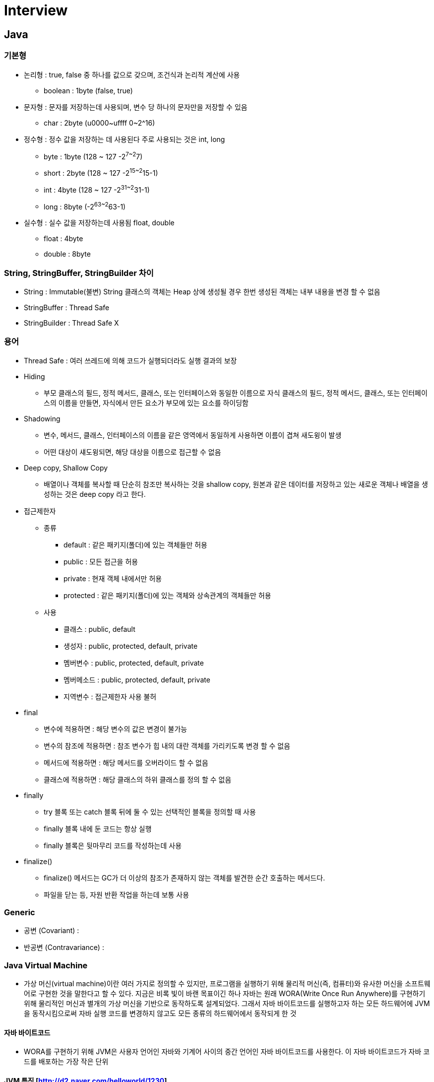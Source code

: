 = Interview
:source-language: java
:source-highlighter: pygments

== Java

=== 기본형
    * 논리형 : true, false 중 하나를 값으로 갖으며, 조건식과 논리적 계산에 사용
        ** boolean : 1byte (false, true)
    * 문자형 : 문자를 저장하는데 사용되며, 변수 당 하나의 문자만을 저장할 수 있음
        ** char : 2byte (u0000~uffff 0~2^16)
    * 정수형 : 정수 값을 저장하는 데 사용된다 주로 사용되는 것은 int, long
        ** byte : 1byte (128 ~ 127 -2^7~2^7)
        ** short : 2byte (128 ~ 127 -2^15~2^15-1)
        ** int : 4byte (128 ~ 127 -2^31~2^31-1)
        ** long : 8byte (-2^63~2^63-1)
    * 실수형 : 실수 값을 저장하는데 사용됨 float, double
        ** float : 4byte
        ** double : 8byte

=== String, StringBuffer, StringBuilder 차이
 * String : Immutable(불변) String 클래스의 객체는 Heap 상에 생성될 경우 한번 생성된 객체는 내부 내용을 변경 할 수 없음
 * StringBuffer : Thread Safe
 * StringBuilder : Thread Safe X

=== 용어

* Thread Safe : 여러 쓰레드에 의해 코드가 실행되더라도 실행 결과의 보장

* Hiding
** 부모 클래스의 필드, 정적 메서드, 클래스, 또는 인터페이스와 동일한 이름으로 자식 클래스의 필드, 정적 메서드, 클래스, 또는 인터페이스의 이름을 만들면, 자식에서 만든 요소가 부모에 있는 요소를 하이딩함

* Shadowing
** 변수, 메서드, 클래스, 인터페이스의 이름을 같은 영역에서 동일하게 사용하면 이름이 겹쳐 새도윙이 발생
** 어떤 대상이 섀도윙되면, 해당 대상을 이름으로 접근할 수 없음

* Deep copy, Shallow Copy
** 배열이나 객체를 복사할 때 단순히 참조만 복사하는 것을 shallow copy, 원본과 같은 데이터를 저장하고 있는 새로운 객체나 배열을 생성하는 것은 deep copy 라고 한다.

* 접근제한자

** 종류
*** default : 같은 패키지(폴더)에 있는 객체들만 허용
*** public : 모든 접근을 허용
*** private : 현재 객체 내에서만 허용
*** protected : 같은 패키지(폴더)에 있는 객체와 상속관계의 객체들만 허용

** 사용
*** 클래스 : public, default
*** 생성자 : public, protected, default, private
*** 멤버변수 : public, protected, default, private
*** 멤버메소드 : public, protected, default, private
*** 지역변수 : 접근제한자 사용 불허

* final
** 변수에 적용하면 : 해당 변수의 값은 변경이 불가능
** 변수의 참조에 적용하면 : 참조 변수가 힙 내의 대란 객체를 가리키도록 변경 할 수 없음
** 메서드에 적용하면 : 해당 메서드를 오버라이드 할 수 없음
** 클래스에 적용하면 : 해당 클래스의 하위 클래스를 정의 할 수 없음

* finally
** try 블록 또는 catch 블록 뒤에 둘 수 있는 선택적인 블록을 정의할 때 사용
** finally 블록 내에 둔 코드는 항상 실행
** finally 블록은 뒷마무리 코드를 작성하는데 사용

* finalize()
** finalize() 메서드는 GC가 더 이상의 참조가 존재하지 않는 객체를 발견한 순간 호출하는 메서드다.
** 파일을 닫는 등, 자원 반환 작업을 하는데 보통 사용

=== Generic
* 공변 (Covariant) :
* 반공변 (Contravariance) :

=== Java Virtual Machine
* 가상 머신(virtual machine)이란 여러 가지로 정의할 수 있지만, 프로그램을 실행하기 위해 물리적 머신(즉, 컴퓨터)와 유사한 머신을 소프트웨어로 구현한 것을 말한다고 할 수 있다.
지금은 비록 빛이 바랜 목표이긴 하나 자바는 원래 WORA(Write Once Run Anywhere)를 구현하기 위해 물리적인 머신과 별개의 가상 머신을 기반으로 동작하도록 설계되었다.
그래서 자바 바이트코드를 실행하고자 하는 모든 하드웨어에 JVM을 동작시킴으로써 자바 실행 코드를 변경하지 않고도 모든 종류의 하드웨어에서 동작되게 한 것

==== 자바 바이트코드
* WORA를 구현하기 위해 JVM은 사용자 언어인 자바와 기계어 사이의 중간 언어인 자바 바이트코드를 사용한다. 이 자바 바이트코드가 자바 코드를 배포하는 가장 작은 단위

==== JVM 특징 [http://d2.naver.com/helloworld/1230]
* 스택 기반의 가상 머신: 대표적인 컴퓨터 아키텍처인 인텔 x86 아키텍처나 ARM 아키텍처와 같은 하드웨어가 레지스터 기반으로 동작하는 데 비해 JVM은 스택 기반으로 동작
* 심볼릭 레퍼런스: 기본 자료형(primitive data type)을 제외한 모든 타입(클래스와 인터페이스)을 명시적인 메모리 주소 기반의 레퍼런스가 아니라 심볼릭 레퍼런스를 통해 참조
* 가비지 컬렉션(garbage collection): 클래스 인스턴스는 사용자 코드에 의해 명시적으로 생성되고 가비지 컬렉션에 의해 자동으로 파괴
* 기본 자료형을 명확하게 정의하여 플랫폼 독립성 보장: C/C++ 등의 전통적인 언어는 플랫폼에 따라 int 형의 크기가 변한다. JVM은 기본 자료형을 명확하게 정의하여 호환성을 유지하고 플랫폼 독립성을 보장
* 네트워크 바이트 오더(network byte order): 자바 클래스 파일은 네트워크 바이트 오더를 사용한다.
인텔 x86 아키텍처가 사용하는 리틀 엔디안이나, RISC 계열 아키텍처가 주로 사용하는 빅 엔디안 사이에서 플랫폼 독립성을 유지하려면 고정된 바이트 오더를 유지해야 하므로 네트워크 전송 시에 사용하는 바이트 오더인 네트워크
바이트 오더를 사용한다. 네트워크 바이트 오더는 빅 엔디안이다.
 * 오라클 핫스팟 JVM 외에도 IBM JVM을 비롯한 다양한 JVM이 존재

* JVM 구조 +
image:http://d2.naver.com/content/images/2015/06/helloworld-1230-1.png[JVM 구조]
** 자바로 작성한 코드는 클래스 로더(Class Loader)가 컴파일된 자바 바이트코드를 런타임 데이터 영역(Runtime Data Areas)에 로드하고, 실행 엔진(Execution Engine)이 자바 바이트코드를 실행
** 클래스 로더
*** 자바는 동적 로드, 즉 컴파일타임이 아니라 런타임에 클래스를 처음으로 참조할 때 해당 클래스를 로드하고 링크하는 특징이 있다. 이 동적 로드를 담당하는 부분이 JVM의 클래스 로더
*** 각 클래스 로더는 로드된 클래스들을 보관하는 네임스페이스(namespace)를 갖는다.
클래스를 로드할 때 이미 로드된 클래스인지 확인하기 위해서 네임스페이스에 보관된 FQCN(Fully Qualified Class Name)을 기준으로 클래스를 찾는다.
비록 FQCN이 같더라도 네임스페이스가 다르면, 즉 다른 클래스 로더가 로드한 클래스이면 다른 클래스로 간주
*** 클래스 로더가 클래스 로드를 요청받으면, 클래스 로더 캐시, 상위 클래스 로더, 자기 자신의 순서로 해당 클래스가 있는지 확인 (즉, 이전에 로드된 클래스인지 클래스 로더 캐시를 확인하고, 없으면 상위 클래스 로더를 거슬러 올라가며 확인)
*** 부트스트랩 클래스 로더까지 확인해도 없으면 요청받은 클래스 로더가 파일 시스템에서 해당 클래스를 찾

*** 클래스 로더 특징
**** 계층 구조: 클래스 로더끼리 부모-자식 관계를 이루어 계층 구조로 생성된다. 최상위 클래스 로더는 부트스트랩 클래스 로더(Bootstrap Class Loader)
**** 위임 모델: 계층 구조를 바탕으로 클래스 로더끼리 로드를 위임하는 구조로 동작한다. 클래스를 로드할 때 먼저 상위 클래스 로더를 확인하여 상위 클래스 로더에 있다면 해당 클래스를 사용하고, 없다면 로드를 요청받은 클래스 로더가 클래스를 로드함
**** 가시성(visibility) 제한: 하위 클래스 로더는 상위 클래스 로더의 클래스를 찾을 수 있지만, 상위 클래스 로더는 하위 클래스 로더의 클래스를 찾을 수 없음
**** 언로드 불가: 클래스 로더는 클래스를 로드할 수는 있지만 언로드할 수는 없다. 언로드 대신, 현재 클래스 로더를 삭제하고 아예 새로운 클래스 로더를 생성하는 방법을 사용할 수 있음 +
image:http://d2.naver.com/content/images/2015/06/helloworld-1230-2.png[클래스 로더 위임 모델]
*** 클래스 로더 위임 모델
**** 부트스트랩 클래스 로더: JVM을 기동할 때 생성되며, Object 클래스들을 비롯하여 자바 API들을 로드 다른 클래스 로더와 달리 자바가 아니라 네이티브 코드로 구현
**** 익스텐션 클래스 로더(Extension Class Loader): 기본 자바 API를 제외한 확장 클래스들을 로드 다양한 보안 확장 기능 등을 여기에서 로드
**** 시스템 클래스 로더(System Class Loader): 부트스트랩 클래스 로더와 익스텐션 클래스 로더가 JVM 자체의 구성 요소들을 로드하는 것이라 한다면, 시스템 클래스 로더는 애플리케이션의 클래스들을 로드한다고 할 수 있음
**** 사용자가 지정한 $CLASSPATH 내의 클래스들을 로드
**** 사용자 정의 클래스 로더(User-Defined Class Loader): 애플리케이션 사용자가 직접 코드 상에서 생성해서 사용하는 클래스 로더
*** 웹 애플리케이션 서버(WAS)와 같은 프레임워크는 웹 애플리케이션들, 엔터프라이즈 애플리케이션들이 서로 독립적으로 동작하게 하기 위해 사용자 정의 클래스 로더를 사용 (클래스 로더의 위임 모델을 통해 애플리케이션의 독립성을 보장)
*** WAS의 클래스 로더 구조는 WAS 벤더마다 조금씩 다른 형태의 계층 구조를 사용
* 클래스 로드 단계 +
image:http://d2.naver.com/content/images/2015/06/helloworld-1230-3.png[클래스 로드 단계]
**** 로드: 클래스를 파일에서 가져와서 JVM의 메모리에 로드
**** 검증(Verifying): 읽어 들인 클래스가 자바 언어 명세(Java Language Specification) 및 JVM 명세에 명시된 대로 잘 구성되어 있는지 검사
클래스 로드의 전 과정 중에서 가장 까다로운 검사를 수행하는 과정으로서 가장 복잡하고 시간이 많이 걸린다.
JVM TCK의 테스트 케이스 중에서 가장 많은 부분이 잘못된 클래스를 로드하여 정상적으로 검증 오류를 발생시키는지 테스트하는 부분
**** 준비(Preparing): 클래스가 필요로 하는 메모리를 할당하고, 클래스에서 정의된 필드, 메서드, 인터페이스들을 나타내는 데이터 구조를 준비
**** 분석(Resolving): 클래스의 상수 풀 내 모든 심볼릭 레퍼런스를 다이렉트 레퍼런스로 변경
**** 초기화: 클래스 변수들을 적절한 값으로 초기화한다. 즉, static initializer들을 수행하고, static 필드들을 설정된 값으로 초기화

* 런타임 데이터 영역 +
** 런타임 데이터 영역은 JVM이라는 프로그램이 운영체제 위에서 실행되면서 할당받는 메모리 영역이다. 런타임 데이터 영역은 6개의 영역으로 나눌 수 있다.
이중 PC 레지스터(PC Register), JVM 스택(JVM Stack), 네이티브 메서드 스택(Native Method Stack)은 스레드마다 하나씩 생성되며 힙(Heap), 메서드 영역(Method Area), 런타임 상수 풀(Runtime Constant Pool)은 모든 스레드가 공유해서 사용 +
image:http://d2.naver.com/content/images/2015/06/helloworld-1230-4.png[런타임 데이터 영역]
*** PC 레지스터: PC(Program Counter) 레지스터는 각 스레드마다 하나씩 존재하며 스레드가 시작될 때 생성된다. PC 레지스터는 현재 수행 중인 JVM 명령의 주소를 가짐
*** JVM 스택: JVM 스택은 각 스레드마다 하나씩 존재하며 스레드가 시작될 때 생성된다.
스택 프레임(Stack Frame)이라는 구조체를 저장하는 스택으로, JVM은 오직 JVM 스택에 스택 프레임을 추가하고(push) 제거하는(pop) 동작만 수행한다.
예외 발생 시 printStackTrace() 등의 메서드로 보여주는 Stack Trace의 각 라인은 하나의 스택 프레임을 표현 +
image:http://d2.naver.com/content/images/2015/06/helloworld-1230-5.png[JVM 스택 구성]
*** 스택 프레임: JVM 내에서 메서드가 수행될 때마다 하나의 스택 프레임이 생성되어 해당 스레드의 JVM 스택에 추가되고 메서드가 종료되면 스택 프레임이 제거된다.
각 스택 프레임은 지역 변수 배열(Local Variable Array), 피연산자 스택(Operand Stack), 현재 실행 중인 메서드가 속한 클래스의 런타임 상수 풀에 대한 레퍼런스를 갖는다.
지역 변수 배열, 피연산자 스택의 크기는 컴파일 시에 결정되기 때문에 스택 프레임의 크기도 메서드에 따라 크기가 고정
*** 지역 변수 배열: 0부터 시작하는 인덱스를 가진 배열이다. 0은 메서드가 속한 클래스 인스턴스의 this 레퍼런스이고, 1부터는 메서드에 전달된 파라미터들이 저장되며, 메서드 파라미터 이후에는 메서드의 지역 변수들이 저장된다.
*** 피연산자 스택: 메서드의 실제 작업 공간이다. 각 메서드는 피연산자 스택과 지역 변수 배열 사이에서 데이터를 교환하고, 다른 메서드 호출 결과를 추가하거나(push) 꺼낸다(pop).
피연산자 스택 공간이 얼마나 필요한지는 컴파일할 때 결정할 수 있으므로, 피연산자 스택의 크기도 컴파일 시에 결정
*** 네이티브 메서드 스택: 자바 외의 언어로 작성된 네이티브 코드를 위한 스택이다.
즉, JNI(Java Native Interface)를 통해 호출하는 C/C++ 등의 코드를 수행하기 위한 스택으로, 언어에 맞게 C 스택이나 C++ 스택이 생성
*** 메서드 영역: 메서드 영역은 모든 스레드가 공유하는 영역으로 JVM이 시작될 때 생성된다. JVM이 읽어 들인 각각의 클래스와 인터페이스에 대한 런타임 상수 풀, 필드와 메서드 정보, Static 변수, 메서드의 바이트코드 등을 보관한다.
메서드 영역은 JVM 벤더마다 다양한 형태로 구현할 수 있으며, 오라클 핫스팟 JVM(HotSpot JVM)에서는 흔히 Permanent Area, 혹은 Permanent Generation(PermGen)이라고 불린다.
**** 1.8 Permanent Generation(PermGen) 에서 MetaSpace 변경
메서드 영역에 대한 가비지 컬렉션은 JVM 벤더의 선택 사항이다.
*** 런타임 상수 풀: 클래스 파일 포맷에서 constant_pool 테이블에 해당하는 영역이다. 메서드 영역에 포함되는 영역이긴 하지만, JVM 동작에서 가장 핵심적인 역할을 수행하는 곳이기 때문에 JVM 명세에서도 따로 중요하게 기술한다.
각 클래스와 인터페이스의 상수뿐만 아니라, 메서드와 필드에 대한 모든 레퍼런스까지 담고 있는 테이블이다.
즉, 어떤 메서드나 필드를 참조할 때 JVM은 런타임 상수 풀을 통해 해당 메서드나 필드의 실제 메모리상 주소를 찾아서 참조한다.
*** 힙: 인스턴스 또는 객체를 저장하는 공간으로 가비지 컬렉션 대상이다. JVM 성능 등의 이슈에서 가장 많이 언급되는 공간이다.
힙 구성 방식이나 가비지 컬렉션 방법 등은 JVM 벤더의 재량이다.
** 실행 엔진
*** 클래스 로더를 통해 JVM 내의 런타임 데이터 영역에 배치된 바이트코드는 실행 엔진에 의해 실행
*** 실행 엔진은 자바 바이트코드를 명령어 단위로 읽어서 실행한다. CPU가 기계 명령어을 하나씩 실행하는 것과 비슷
*** 바이트코드의 각 명령어는 1바이트짜리 OpCode와 추가 피연산자로 이루어져 있으며, 실행 엔진은 하나의 OpCode를 가져와서 피연산자와 함께 작업을 수행한 다음, 다음 OpCode를 수행하는 식으로 동작
*** 자바 바이트코드는 기계가 바로 수행할 수 있는 언어보다는 비교적 인간이 보기 편한 형태로 기술
*** 실행 엔진은 이와 같은 바이트코드를 실제로 JVM 내부에서 기계가 실행할 수 있는 형태로 변경
**** 인터프리터: 바이트코드 명령어를 하나씩 읽어서 해석하고 실행한다. 하나씩 해석하고 실행하기 때문에 바이트코드 하나하나의 해석은 빠른 대신 인터프리팅 결과의 실행은 느리다는 단점을 가지고 있다.
흔히 얘기하는 인터프리터 언어의 단점을 그대로 가지는 것이다. 즉, 바이트코드라는 '언어'는 기본적으로 인터프리터 방식으로 동작
**** JIT(Just-In-Time) 컴파일러: 인터프리터의 단점을 보완하기 위해 도입된 것이 JIT 컴파일러이다.
인터프리터 방식으로 실행하다가 적절한 시점에 바이트코드 전체를 컴파일하여 네이티브 코드로 변경하고, 이후에는 해당 메서드를 더 이상 인터프리팅하지 않고 네이티브 코드로 직접 실행하는 방식이다.
네이티브 코드를 실행하는 것이 하나씩 인터프리팅하는 것보다 빠르고, 네이티브 코드는 캐시에 보관하기 때문에 한 번 컴파일된 코드는 계속 빠르게 수행
*** JIT 컴파일러가 컴파일하는 과정은 바이트코드를 하나씩 인터프리팅하는 것보다 훨씬 오래 걸리므로, 만약 한 번만 실행되는 코드라면 컴파일하지 않고 인터프리팅하는 것이 훨씬 유리
*** JIT 컴파일러를 사용하는 JVM들은 내부적으로 해당 메서드가 얼마나 자주 수행되는지 체크하고, 일정 정도를 넘을 때에만 컴파일을 수행한다.
* 자바 컴파일러와 JIT 컴파일러 +
image:http://d2.naver.com/content/images/2015/06/helloworld-1230-7.png[자바 컴파일러와 JIT 컴파일러]
*** 실행 엔진이 어떻게 동작하는지는 JVM 명세에 규정되지 않았다. 따라서 JVM 벤더들은 다양한 기법으로 실행 엔진을 향상시키고 다양한 방식의 JIT 컴파일러를 도입
* JIT 컴파일러 +
image:http://d2.naver.com/content/images/2015/06/helloworld-1230-8.png[JIT 컴파일러]
*** JIT 컴파일러는 바이트코드를 일단 중간 단계의 표현인 IR(Intermediate Representation)로 변환하여 최적화를 수행하고 그 다음에 네이티브 코드를 생성
*** 오라클 핫스팟 VM은 핫스팟 컴파일러라고 불리는 JIT 컴파일러를 사용
*** 핫스팟이라 불리는 이유는 내부적으로 프로파일링을 통해 가장 컴파일이 필요한 부분, 즉 '핫스팟'을 찾아낸 다음, 이 핫스팟을 네이티브 코드로 컴파일하기 때문
*** 핫스팟 VM은 한번 컴파일된 바이트코드라도 해당 메서드가 더 이상 자주 불리지 않는다면, 즉 핫스팟이 아니게 된다면 캐시에서 네이티브 코드를 덜어내고 다시 인터프리터 모드로 동작
*** 핫스팟 VM은 서버 VM과 클라이언트 VM으로 나뉘어 있고, 각각 다른 JIT 컴파일러를 사용
* 핫스팟 클라이언트 VM과 서버 VM
image:http://d2.naver.com/content/images/2015/06/helloworld-1230-9.png[핫스팟 클라이언트 VM과 서버 VM]
*** 클라이언트 VM과 서버 VM은 각각 오라클 핫스팟 VM을 실행할 때 입력하는 -client, -server 옵션으로 실행
*** 클라이언트 VM과 서버 VM은 동일한 런타임을 사용하지만 다른 JIT 컴파일러(Simple Compiler)를 사용
*** 서버 VM에서 사용하는 Advanced Dynamic Optimizing Compiler가 더 복잡하고 다양한 성능 최적화 기법을 사용
*** IBM JVM은 JIT 컴파일러뿐만 아니라 IBM JDK 6부터 AOT(Ahead-Of-Time) 컴파일러라는 기능을 도입
**** 한번 컴파일된 네이티브 코드를 여러 JVM이 공유 캐시를 통해 공유해서 사용하는 것을 의미
**** AOT 컴파일러를 통해 이미 컴파일된 코드는 다른 JVM에서도 컴파일하지 않고 사용할 수 있게 하는 것
**** 아예 AOT 컴파일러를 이용하여 JXE(Java EXecutable)라는 파일 포맷으로 프리컴파일(pre-compile)된 코드를 작성하여 빠르게 실행하는 방법도 제공
*** 오라클 핫스팟 VM은 1.3부터 핫스팟 컴파일러를 내장하기 시작하였고, 안드로이드 Dalvik VM은 안드로이드 2.2부터 JIT 컴파일러를 도입

==== Tip
* Java 메서드 크기 65535바이트 제한

=== Java Garbage Collection [http://d2.naver.com/helloworld/1329]
* Java에서는 개발자가 프로그램 코드로 메모리를 명시적으로 해제하지 않기 때문에 가비지 컬렉터(Garbage Collector)가 더 이상 필요 없는 객체를 찾아 지우는 작업을 함

==== 가비지 컬렉션 과정 - Generational Garbage Collection
* 가비지 컬렉터는 두 가지 가설 하에 만듬
** 대부분의 객체는 금방 접근 불가능 상태(unreachable)가 된다.
** 오래된 객체에서 젊은 객체로의 참조는 아주 적게 존재한다.
* HotSpot VM에서는 크게 2개로 물리적 공간을 나눔
* 영역 및 데이터 흐름도 +
image:http://d2.naver.com/content/images/2015/06/helloworld-1329-1.png[align="center"]
** Young 영역(Yong Generation 영역): 새롭게 생성한 객체의 대부분이 여기에 위치한다. 대부분의 객체가 금방 접근 불가능 상태가 되기 때문에 매우 많은 객체가 Young 영역에 생성되었다가 사라진다. 이 영역에서 객체가 사라질때 Minor GC가 발생한다고 말함
** Old 영역(Old Generation 영역): 접근 불가능 상태로 되지 않아 Young 영역에서 살아남은 객체가 여기로 복사된다. 대부분 Young 영역보다 크게 할당하며, 크기가 큰 만큼 Young 영역보다 GC는 적게 발생한다. 이 영역에서 객체가 사라질 때 Major GC(혹은 Full GC)가 발생한다고 말함
** Old 영역에서 살아남은 객체가 영원히 남아 있는 곳은 절대 아님
** Permanent Generation 영역(이하 Perm 영역) 이 영역에서 GC가 발생할 수도 있는데, 여기서 GC가 발생해도 Major GC의 횟수에 포함
** Old 영역에 있는 객체가 Young 영역의 객체를 참조하는 경우
*** Old 영역에는 512바이트의 덩어리(chunk)로 되어 있는 카드 테이블(card table)이 존재
*** 카드 테이블에는 Old 영역에 있는 객체가 Young 영역의 객체를 참조할 때마다 정보가 표시
*** Young 영역의 GC를 실행할 때에는 Old 영역에 있는 모든 객체의 참조를 확인하지 않고, 이 카드 테이블만 뒤져서 GC 대상인지 식별
*** 카드 테이블은 write barrier를 사용하여 관리
*** write barrier는 Minor GC를 빠르게 할 수 있도록 하는 장치
*** write barrirer때문에 약간의 오버헤드는 발생하지만 전반적인 GC 시간은 줄어들게 됨
* 카드 테이블 구조 +
image:http://d2.naver.com/content/images/2015/06/helloworld-1329-2.png[]

===== Young 영역의 구성
 * GC를 이해하기 위해서 객체가 제일 먼저 생성되는 Young 영역부터 알아보자. Young 영역은 3개의 영역으로 나뉨
 * Eden 영역, Survivor 영역(2개)

===== Old 영역에 대한 GC
===== Serial GC (-XX:+UseSerialGC)
===== Parallel GC (-XX:+UseParallelGC)
===== Parallel Old GC(-XX:+UseParallelOldGC)
===== CMS GC (-XX:+UseConcMarkSweepGC)
===== G1 GC

=== Java Reference와 GC

=== Out Of Memory Error [http://ukja.tistory.com/61] +
* Java Virtual Machine Model +
image:http://www.nextree.co.kr/content/images/2016/09/JVM-1.jpg[Java Virtual Machine Model]
* HotSpot JVM 구조와 영역별 Option +
image:http://www.nextree.co.kr/content/images/2016/09/JVM-2.png[HotSpot JVM 구조와 영역별 Option]
* 보통 잘못된 코딩으로 인해 발생하게 되는 OOME의 대부분은 Permanent Space에서 발생

==== Java heap spac
* Heap size의 부족으로 Java Object를 Heap에 할당하지 못하는 경우. JVM 옵션 설정을 하지 않은 경우 많이 발생
* Java Heap의 크기가 작은 경우
* Memory Leak이 발생하는 경우
** Application Logic에 의한 Memory Leak
** JDK Bug나 WAS Bug에 의한 Memory Leak
** finalize 메소드에 의한 Collection 지연
* Object Allocation Profiling 수행

==== PermGen space
* Class나 Method 객체를 PermGen space에 할당하지 못하는 경우 발생하며 애플리케이션에서 너무 많은 class를 로드할 때 발생한다. 주로 잘못된 설계/구현에 의해 발생한다. -XX:PermSize, -XX:MaxPermSize Option을 이용하여 오류를 수정하기도 함
* 일반적으로 Class의 로딩은 시스템의 Class path에 의해서 로드된 Class 객체들과 에플리케이션 내 구현으로 다이나믹하게 로드되는 class들이 있는데 주로 문제는 애플리케이션 내 로직으로 다이나믹 하게 생성되는 Class들에 의해서 발생
* Class Loading 모니터링
** -verbose:gc: Loading되는 Class들을 Standard Out을 통해 출력해준다.
** Platform MBean: JMX 표준을 통해 제공되는 ClassLoadingMXBean API를 이용하면 프로그래밍적으로 Class Loading 정보를 얻을 수 있다.
** JConsole: JConsole을 이용하면 Class Loading 정보를 조회할 수 있다. JConsole은 JMX 클라이언트의 표준 샘플로 Platform MBean과 통신해서 Class Loading 정보를 얻는다.

==== Requested array size exceeds VM limit
* 사용할 배열의 사이즈가 VM에서 정의될 사이즈를 초과할 때 발생한다.

==== request bytes for . Out of swap space?
* Java는 런타임시 물리적 메모리를 초과한 경우 가상메모리를 확장해 사용하게 되는데 가용한 가상메모리가 없을 경우 발생

==== (Native method)
* JVM에 설정된 것 보다 큰 native메모리가 호출 될 때 발생
* Thread Stack Space가 부족한 경우
* Virtual Space Address가 소진된 경우
* Swap Space가 모자란 경우
* JNI Library에서 Memory Leak이 발생하는 경우
* 해소법
** Thread의 수를 줄인다. 동시에 수십개 이상의 Thread를 사용하는 것은 메모리의 문제 뿐만 아니라 지나친 Context Switching으로 인해 성능을 저하시키는 요인이 된다. Thread Pool 기법을 사용해서 동시 Thread의 수를 줄인다. 대부분의 WAS들이 Thread Pool 기법을 사용하고 있다.
** Thread Stack Size를 줄인다. 대부분의 OS에서 Thread Stack Size는512K ~ 1M이다. 만일 많은 수의 Thread가 필요한 Application이라면 Thread Stack Size를줄임으로써 OOME를 방지할 수 있다. 많은 경우 -Xss128k 정도나 -Xss256k 정도의 크기에서도 문제없이 작동한다.단, Stack Size가 줄어든 만큼 Stack Overflow Error가 발생할 확률은 높아진다.
** Java Heap 크기를 줄인다. 32bit Process가 사용 가능한 메모리 공간은 OS에따라 2G ~ 4G로 제한된다. 하나의 Java Process가 사용 가능한 공간은 [Java Heap+PermanentSpace+Native Heap]으로 이루어진다. 따라서 Java Heap이 지나치게 큰 공간을 사용하는 경우 NativeHeap에서 사용 가능한 공간이 줄어들게 된다. 따라서 Java Heap 크기를 줄이면 Native Heap의 메모리 부족에의한 OOME 문제를 해결 할 수 있다. 하지마 Java Heap 크기를 지나치게 줄이면 Java Heap 부족에 의한 OOME현상이 발생할 수 있으므로 유의해야 한다. Java Heap 크기를 줄이는 방법은 Thread Stack Space의 부족 문제뿐 아니라 Native Heap 부족에 의한 OOME 문제를 줄이는 공통적인 해결 방법이다.
** 64bit JVM을 사용한다. 64bit JVM에서는 32bit JVM Process가 가지는2G ~ 4G의 제한이 없다. 따라서 Native Heap의 메모리 부족 문제가 줄어든다. 이 방법 또한 Native heap부족에 의한 OOME 문제를 줄이는 공통적인 해결 방안이다.

==== Memory Dump
* jps
* jmap -dump:format=b,file=heap.hprof [Pid]
* jhat -J-mx512m heap.hprof

==== JDBC
* JDBC는 DBMS에 접근하기 위한 표준 API
* JDBC Type4 드라이버는 Java로만 작성되어 있으며(pure java), Java 애플리케이션에서 소켓을 이용해 DBMS와 통신
* JDBC Type4 드라이버의 DBMS 통신 구조 +
image:http://d2.naver.com/content/images/2015/06/helloworld-1321-1.png
* Type4 드라이버는 소켓을 통해 바이트 스트림(byte stream)을 처리하기 때문에 HttpClient 같은 네트워크 라이브러리와 근본적으로 동작이 같음
* 많은 CPU자원을 소모
* ResponseTime의 손해
* 다른 네트워크 라이브러리가 가지고 있는 장애 포인트를 동일가짐
* HttpClient를 사용한 경험이 있다면 타임아웃 값을 제대로 설정하지 않아 장애(hang)가 발생
* Type4 드라이버 역시 SocketTimeout 값을 제대로 설정하지 않으면 동일한 장애가 발생

=== Collection (Map)
* Collection

** List

**** ArrayList (List)
***** 내부 배열에 기반을 둔 리스트 구현
***** 리스트 요소에 대한 접근이 다른 리스트 기반 클래스보다 빠름
***** 요소가 삽입될 때 추가될 공간을 만들기 위해 객체를 이동시켜야 하고 삭제할 때는 삭제된 공간을 없애기 위해 요소들이 이동해야 하기 때문에 이동이 많아져 요소의 삽입과 삭제가 느림
***** 멀티쓰레드에 대한 동기화 안됨

**** Vector (List)
***** 멀티쓰레드에 대한 동기화

**** LinkedList (Queue, List)
***** 연결된 노드들을 기반으로 구현된 리스트
***** 리스트에 있는 요소를 접근하기 위해서는 링크를 통해 접근해야 하기 때문에 접근 속도가 느림
***** 노드에 대한 참조만을 변경하기 떄문에 삽입, 삭제 작업이 빠름

** Set

*** TreeSet (SortedSet, NavigableSet)
**** 트리 자료 구조를 기반으로 구현
**** 트리 자료 구조를 가지기 때문에 요소는 정렬된 저장
**** 요소에 접근하기 위해서는 반드시 링크를 통해야 하기 떄문에 접근 속도가 다른 Set 보다 느림

*** HashSet (Set)
**** 해쉬 테이블 자료 구조를 기반
**** 요소에 대한 정렬을 보장하지 않음
**** HashSet 은 TreeSet 보다 빠른 속도의 제공하며 null 참조가 저장되는 것을 허용

*** LinkedHasSet

*** EnumSet
**** 비트셋을 기반으로 구현
**** 저장되는 요소들은 열거형 Set 이 생성될 때 지정한 열거형에 포함되어 있는 상수
**** null 요소가 허용 안됨, null 요소를 저장하려고 하면 NullPointException

** Queue
*** 요소를 특정 순서로 지정하고 검색할 수 있는 컬렉션
*** AbstractQueue, ArrayBlockingQueue, ArrayDeque, ConcurrentLinkedDeque, ConcurrentLinkedQueue, DelayQueue, LinkedBlockingDeque, LinkedBlockingQueue,
*** LinkedList, LinkedTransferQueue, PriorityBlockingQueue, PriorityQueue, SynchronousQueue

** Deque
*** 큐의 머리와 꼬리 부분 모두에서 삽입과 제거를 할 수 있는 더블 앤드 큐
*** ArrayDeque, ConcurrentLinkedDeque, LinkedBlockingDeque, LinkedList

* Map

** HashMap
*** 해쉬 테이블 자료 구조를 기반으로 하는 맵 구현
*** null 키와 값을 가진 항목을 허용하는데 항목이 저장되는 순서는 보장 하지 않음

** HashTable

** LinkedHashMap
*** 기본적으로 HashMap을 상속받아 HashMap과 매우 흡사
*** Map에 있는 엔트리들의 연결 리스트를 유지되므로 입력한 순서대로 반복 가능

** TreeMap (SortedMap)
*** 이진검색트리의 형태로 키와 값의 쌍으로 이루어진 데이터를 저장
*** 검색과 정렬에 적합한 컬렉션

** Properties (HashTable)
*** (String, String) 형태로 저장하는 보다 단순화된 컬렉션

=== Thread
* Thread 란 : 시작점과 종료점을 가지는 일련된 하나의 작업 흐름
* Java 스레드는 데몬 스레드(Daemon Thread)와 비데몬 스레드(Non-daemon Thread)로 나눌 수 있음
* Thread 동기화의 종류
** synchronized : 특정 메서드나 코드 블록을 한 번에 한 스레드만 사용하도록 보장
** volatile : 상호 배제성을 실현하지 않음, 어떤 스레드건 가장 최근에 기록된 값을 읽도록 보장
* 읽기 연산과 쓰기 연산에 전부 적용하지 않으면 동기화는 아무런 효과도 없음

==== Thread Dump
* jstack
[source,java, indent=0]
jps -v
jstack [PID] > jstack.txt

* kill을 이용하는 방법
[source,java, indent=0]
ps -ef | grep java
kill -3 [PID]

* 분석
[source,java, indent=0]
"pool-1-thread-13" prio=6 tid=0x000000000729a000 nid=0x2fb4 runnable [0x0000000007f0f000]
java.lang.Thread.State: RUNNABLE

** "pool-1-thread-13" >> 쓰레드 이름
** prio=6 >> 우선순위
** tid=0x000000000729a000 nid=0x2fb4 runnable [0x0000000007f0f000] >> 쓰레드 ID
** java.lang.Thread.State: RUNNABLE >> 쓰레드 상태

==== 리플렉션
* 객체 리플렉션이란
** Java 클래스와 객체에 대한 정보를 프로그램 내에서 동적으로 알아낼수 있도록 하는 기능
* 리플렉션 작업
** 클래스 내부에서, 실행 시간에, 메서드와 필드에 대한 정보를 얻을 수 있음
** 어떤 클래스로부터 객체를 생성할 수 있음
** 객체 필드의 유요 범위가 어떻게 선언되어 있는냐에 관계없이, 그 필드에 대한 참조를 얻어내어 값을 가져오거나 설정
* 리플렉션 유용성
** 프로그램이 어떻게 동작하고 있는지에 대한 정보를 실행 시간에 관측하고 조정할 수 있도록 해줌
** 메서드나 생성자, 필드를 직접 접근할 수 있기 때문에 프로그램을 디버깅하거나 테스트 할 때 유용
** 호출할 메서드를 미리 알고 있지 않더라도 그 이름을 사용하여 호출할 수 있다

=== 버전별 변화
* 1.5
** Generic 도입,
** 향상된 for (foreach)
** Enum
** Static Import
** Metadata
** Autoboxing / Unboxing
** ThreadPool
** Annotation
* 1.6
** Garbage First
* 1.7
** 다이아몬드(<>) 지시자 형식 유추
** String in Switch Statements :  Java 6 까지의 버전에서는 Switch-case 문에서 case 조건으로 판단할수 잇는 데이터 형은 원시형 데이터
** Multi-Exception catch
** null 체크 방법 개선
** Bracket Notation for Collection
** 자동 자원 관리 (AutoCloseble)
** 숫자와 관련된 문자에 밑줄 표시
** Path를 이용한 처리 (NIO)
** Fork와 Join
* 1.8
** Lambda Expression
** Nashorn
** Annotation 보안
** OS Process Control
** Default Method Interface (default method, static method)
** Date API, Stream API, , Collection 에 Functional Programming
** 동시성 API 개선
** Permanent Generation 제거 (Metaspace)
* 1.9
** Modular System (Jigsaw)
** Java Shell
** Stream 메소드 추가
** System.in Static

== Spring

=== IoC(Inversion of Control) Container
* IoC 란 : 프로그래머가 작성한 프로그램이 재사용 라이브러리의 흐름 제어를 받게 되는 소프트웨어 디자인 패턴을 말한다.
* Bean : 스프링이 IoC 방식으로 관리하는 오브젝트
* Bean Factory : 스프링에서는 빈의 생성과 관계설정 같은 제어를 담당하는 IoC 오브젝트
* Application Context : Bean Factory 확장, 스프링이 제공하는 각종 부가 서비스를 추가 제공

=== DI [https://docs.spring.io/spring/docs/current/spring-framework-reference/html/beans.html#beans-factory-collaborators]
* DI 란 : 클래스 사이의 의존관계를 빈 설정 정보를 바탕으로 컨테이너가 자동적으로 연결해주는 것
* 종류
** 생성자를 이용한 의존성 주입 [https://docs.spring.io/spring/docs/current/spring-framework-reference/html/beans.html#beans-constructor-injection]
** Setter 메서드를 이용한 의존성 주입 [https://docs.spring.io/spring/docs/current/spring-framework-reference/html/beans.html#beans-setter-injection]
** 초기화 인터페이스를 이용한 의존성 주입

=== Bean Scope [https://docs.spring.io/spring/docs/3.0.0.M4/reference/html/ch03s05.html]
* Singleton : 단일 Bean 정의를 Spring IoC 컨테이너별로 하나의 객체 인스턴스로 범위 지정
* Prototype : 단일 빈 정의를 원하는 수의 객체 인스턴스로 확장
* Request : 단일 Bean 정의를 단일 HTTP 요청의 라이프 사이클 범위로 범위 지정합니다. 즉, 각 HTTP 요청에는 단일 Bean 정의의 뒷면에서 작성된 Bean의 자체 인스턴스가 있습니다. 웹 인식 Spring ApplicationContext의 컨텍스트에서만 유효
* Session : 단일 Bean 정의를 HTTP 세션의 라이프 사이클 범위로 범위 지정합니다. 웹 인식 Spring ApplicationContext의 컨텍스트에서만 유효
* global Session : 단일 빈 정의를 전역 HTTP 세션의 라이프 사이클으로 범위 지정합니다. 일반적으로 포틀릿 컨텍스트에서 사용되는 경우에만 유효합니다. 웹 인식 Spring ApplicationContext의 컨텍스트에서만 유효

=== Spring MVC
* DispatcherServlet : 클라이언트의 요청을 전달받는다. 컨트롤러에게 클라이언트의 요청을 전달하고, 컨트롤러가 리턴한 결과값을 View 에 전달하여 알맞은 응답을 생성하도록 한다.
* HandlerMapping : 클라이언트의 요청 URL을 어떤 컨트롤러가 처리할지를 결정한다.
* HandlerAdapter : DispatcherServlet 의 처리 요청을 변환해서 컨트롤러에게 전달하고, 컨트롤러의 응답 결과를 DispatcherServlet 이 요구하는 형식으로 변환한다. 웹브라우저 캐시 등의 설정도 담당
* Controller : 클라이언트의 요청을 처리한 뒤 결과를 리턴한다. 응답 결과에서 보여줄 데이터를 모델에 담아 전달한다.
* ModelAndView : 컨트롤러의 처리 결과를 정보 및 뷰 선택에 필요한 정보를 담는다.
* ViewResolver : 컨트롤러의 처리 결과를 보여줄 뷰를 결정한다.
* View : 컨트롤러의 처리 결과를 화면을 생성한다. JSP나 Velocity 템플릿 파일 등을 이용해서 클라이언트에 응답 결과를 전송한다.

=== AOP 구분
==== Spring AOP
==== AspectJ

== Software Pattern

=== OOP
* 객체지향 프로그래밍 이란 캡슐화, 다형성, 상속을 이용하여 코드 재사용을 증가시키고, 유지보수를 감소시키는 장점을 얻기 위해서 객체들을 연결 시켜 프로그래밍 하는 것

* 객체
** 우리가 표현할 수 있는 실세계의 모든 사물들
** 데이터를 가지고 있음
** 행위의 집합을 가지고 있음
** 개체를 구분하는 아이덴티를 가지고 있음
** 객체마다 자신만의 책임이 있음

* 클래스
** 객체를 생성하는 청사진
** 객체의 상태를 저장하는데 사용될 속성을 정의
** 객체가 이해할 수 있는 메세지와 메세지에 응답하는 과정을 정의
** 각각의 메세지에 대해 메소드 method 라고 불리우는 프로시저를 만들고, 구현

* 메세지
** 오퍼레이션의 실행을 요청하는 것

* 추상화
** 사람이 객체를 인식할 때 객체의 중요 특징을 추출해 내는데, 이 과정을 "추상화"
** 클래스를 만들 때는 구현하고자 하는 객체의 명사적인 특징만 뽑아내는 것이 아니라 객체가 가지는 동사적인 특징까지도 모두 뽑아내는 추상화 작업이 필요
** 명사적인 특징을 뽑아내는 추상화 과정을 거쳐 멤버 변수가 탄생하고, 동사적인 특징을 뽑아내는 추상화 과정을 거쳐 멤버 함수가 탄생
** 추상화 과정에서 주의해야 할 것이 있는데, 추상화 작업 시 앞으로의 확장성을 많이 고려해서 작업

* 캡슐화
** Don't Tell Ask 데이터를 물어보지 않고, 기능을 실행해 달라고 말하라
*** 데미테르의 법칙
**** 메서드에서 생성한 객체의 메서드만 호출
**** 파라미터로 받은 객체의 메서드만 호출
**** 필드로 참조하는 객체의 메서드만 호출
** 멤버변수와 멤버함수를 모두 묶어서 하나의 단위 (클래스, 객체)로 만드는 일련의 작업
** 클래스의 내부가 바뀌어도 클래스를 참조하는 다른 클래스나 함수는 변경할 필요가 없음
** 외부에서 직접 접근을 하면 안되고 오로지 함수를 통해서만 접근
** 객체는 속성과 메소드로 만들짐 , 일부 속성과 메소드는 객체의 외부에서 접근 (interface) ,다른 속성,메소드는 객체 자신만의 사적인 용도로 예약되어 있고 이것을 구현 implement

* 다형성
** "같은 이름을 가겼으나, 다른 행동을 하는 것"
** 캡슐화, 상속과 함께 작동해서 객체-지향 프로그램의 흐름 제어 flow of control 를 단순화
** 예) "열다"의 경우 "문을 열다", "지갑을 열다", "지퍼를 열다", "파일을 열다" 이름은 같지만 상황에 따란 하는 여는 행동이 완전히 다른다는 것
** 객체 내에서 다형성이 발생 (미닫이 여닫이, Overload)
** 하나의 클래스 내부에 같은 이름을 가진 멤버 함수들이 존재하는 경우와 조상 클래스와 자손 클래스가 같은 이름을 가진 멤버 함수들을 가지는 경우 (Overloading, Overriding)
*** Overloading
**** 클래스의 메서드끼리 이름은 같은데 매개변수가 다르며 메서드 오버로딩이 일어남
**** 메서드를 호출할 때 어떤 메서드를 사용하지는 컴파일 할 때 결정
*** Overriding
**** 자식 클래스에 있는 인스턴스 메서드가 부모 클래스의 접근 가능한 메서드와 동일한 이름과 매개변수를 가지면 오버라이딩 함
**** 오버라이딩 되면 동적 디스패치가 가능해짐
**** 오버라이딩은 객체 지향 프로그램밍의 가장 핵심이 되는 기능

* 상속
** 조상 객체 생성기(클래스)의 모든 것이 후손 객체 생성기(클래스)에게 전달되는 것
** 코드의 재사용 보다 계층구조를 표현 하는 것 (IS-A 명확 할 때)

* 재사용
** 상속보단 조립
** 상속을 사용하면 상위 클래스에 구현된 기능을 그대로 재사용할 수 있기 때문에, 상속을 사용하면 재사용을 쉽게 할 수 있는 것은 분명 (문제가 많음)
*** 상위클래스 변경이 어려움, 클래스의 불필요한 증가, 상속의 오사용
*** 인터페이스르 재사용
**** 인터페이스를 사용하는 코드는 재사용 가능 (재사용)
***** 인터페이스 구현체 A가 있음 새로운 구현체 B 가 생기드라도 인터페이스를 사용하던 코드 로직(비즈니스)는 그대로 사용
**** 인터페이스 사용 시 변경이 안될는 일 없음, 테스트 하기 쉽다, 부가적인 기능 추가 수월

=== 추상클래스와 인터페이스의 차이
* 추상 클래스와 인터페이스는 상속받는 클래스 혹은 인터페이스 안에 있는 추상 메소드를 구현하도록 강제
** 추상클래스
** 인터페이스

=== AOP
* 횡단 관심사의 모듈화, 분리 (애플리케이션의 여러 부분에 영향을 주는 기능)
** 횡단 관심사 : 한 애플리케이션의 야러 부분에 걸쳐 있는 기능을 가리켜 횡단 관심사
** 예) 보안은 하나의 애플리케이션내에서도 여러 객체 메소드의 보안 규칙에 영향을 미치는 횡단 관심사
* 어드바이스 : 애스펙트가 해야 할 작업, 무엇을 언제 할지 결정
* before, after, after-returing, after-throwing, around
* 조인 포인트 : 어드바이스를 적용할 수 있는 곳, 즉 조인 포인트는 애플리케이션 실행에 애스펙트를 끼워 넣을 수 있는 지점
* 포인트커트 : 애스펙트가 어드바이스할 조인 포인트, 한 애스펙트가 전체 애플리케이션의 모든 조인 포인트를 다 어드바이스 할 수는 없는 노릇
* 애스펙트 : 어드바이스 + 포인트커트 ((언제, 무엇), (어디서))
* 인트로덕션 : 기존 클래스에 코드를 변경 없이도 새 메소드나 멤버 변수를 추가 하는 기능
* 위빙 : 타킷 객체에 애스펙트를 적용해서 새로운 프록시 객체를 생성하는 절차
** compile time, classload time, runtime

=== SOLID
* Single Responsibility Principle : 단일책임의 원칙
** Single Responsibility Principle 란 클래스는 하나의 책임을 가져야하며 그 책임에 대한 이유로 변경되어야 한다.
** 책임 : '변경을 위한 이유', 한 클래스를 변경하기 위한 한 가지 이상의 이유를 생각할 수 있다면, 그 클래스는 한 가지 이상의 책임을 맡고 있는 것
** 예시
[source,java, indent=0]
class Student {
  // 회사에서 일을 합니다.
  public void work() {
    ......
  }
  // 학교에서 공부를 합니다.
  public void study() {
    ......
  }
}

* Open Close Principle : 개방폐쇄의 원칙
** 소프트웨어 개체(클래스, 모듈, 함수 등)는 확장에 대해 열려 있어야 하고, 수정에 대해서는 닫혀 있어야 한다.

* The Liskov Substitution Principle : 리스코브 치환의 원칙
** 서브 타입은 그것의 기반 타입으로 치환 가능해야 한다.

* Interface Segregation Principle : 인터페이스 분리의 원칙
** 클라이언트가 자신이 사용하지 않는 메소드에 의존하도록 강제되어서는 안 된다.

* Dependency Inversion Principle : 의존성역전의 원칙
** 상위 수준의 모듈은 하위 수준의 모둘에 의존해서는 안된다. 둘 모두 추상화에 의존해야 한다.
** 추상화는 구체적으로 사항에 의존해서는 안 된다. 구체적인 사항은 추상화에 의존해야 한다.

=== 디자인패턴

== 알고리즘 & 자료구조

=== 알고리즘이란?
* 주어진 문제를 해결하기 위한 방법을 추상화하여 일련의 단계적 절차를 논리적으로 기술해놓은 명세서
* 용어
** 동적계획법 : 동적 계획법의 원리는 매우 간단하다. 일반적으로 주어진 문제를 풀기 위해서,
문제를 여러 개의 하위 문제(subproblem)로 나누어 푼 다음,
그것을 결합하여 최종적인 목적에 도달하는 것이다. 각 하위 문제의 해결을 계산한 뒤,
그 해결책을 저장하여 후에 같은 하위 문제가 나왔을 경우 그것을 간단하게 해결할 수 있다.
이러한 방법으로 동적 계획법은 계산 횟수를 줄일 수 있다.
특히 이 방법은 하위 문제의 수가 기하급수적으로 증가할 때 유용하다.

=== 자료구조란?
 * 자료를 효율적으로 표현하고 저장, 처리하기 위해 정리하는 것
 * 컴퓨터에서 사용할 자료를 더 효율적으로 저장하고 처리하기 위해서 자료의 특성과 사용 용도에 따라 분류하고 정리하는 것, 즉 구조화하는 것

=== 선형 리스트

=== 큐

=== 스택

=== 해시 테이블

=== ETC
* AVL-TREE
* Red-Black Tree

== 운영체제
=== 프로세스
=== 스레드
=== 메모리

== 네트워크
=== TCP
* TCP 3-WAY HAND SHAKING
** TCP/IP 프로토콜을 이용해서 통신을 하는 응용프로그램이 데이터를 전송하기 전에 먼저 정확한 전송을 보장하기 위해 상대방 컴퓨터와 사전에 세션을 수립하는 과정을 의미
** 양쪽 모두 데이타를 전송할 준비가 되었다는 것을 보장하고, 실제로 데이타 전달이 시작하기전에 한쪽이 다른 쪽이 준비되었다는 것을 알수 있도록 함
** 양쪽 모두 상대편에 대한 초기 순차일련변호를 얻을 수 있도록 함
** 과정
*** A클라이언트는 B서버에 접속을 요청하는 SYN 패킷을 보낸다. 이때 A클라이언트는 SYN 을 보내고 SYN/ACK 응답을 기다리는SYN_SENT 상태가 되는 것이다.
*** B서버는 SYN요청을 받고 A클라이언트에게 요청을 수락한다는 ACK 와 SYN flag 가 설정된 패킷을 발송하고 A가 다시 ACK으로 응답하기를 기다린다. 이때 B서버는 SYN_RECEIVED 상태가 된다.
*** A클라이언트는 B서버에게 ACK을 보내고 이후로부터는 연결이 이루어지고 데이터가 오가게 되는것이다. 이때의 B서버 상태가 ESTABLISHED 이다.

=== Http
* Method
** GET
*** idempotent
*** 서버에게 리소스를 달라고 요청하기 위해 쓰임
*** HTTP/1.1은 서버가 이 메서드를 구현할 것을 요구
** HEAD
*** 정확히 GET 처러 행동하지만, 서버는 응답으로 헤더만을 돌려줌 (엔터티 본문 X)
*** 리소스를 가져오지 않고도 그에 대해 무엇인가를 알아낼 수 있다.
*** 응답의 상태 코드를 통해, 개체가 존재하는지 확인할 수 있다.
*** 헤더를 확인하여 리소스가 변경되었는지 검사할 수 있다.
** PUT
*** 서버에서 문서를 씀
*** 웹페이지를 만들고 웹 서버에 직접 게시할 수 있도록 해줌
*** 서버가 요청의 본문을 가지고 요청 URL의 이름대로 새 문서를 만들거나, 이미 URL이 존재한다면 본문을 사용해서 교체하는 것
*** 콘텐츠를 변경할 수 있게 해주기 떄문에, 많은 웹 서버가 PUT을 수행하기 전에 사용자에게 비밀번호를 입력해서 로그인을 하도록 요구
** POST
*** non-idempotent
*** 서버에 입력 데이터를 전송하기 위해서 설계
** TRACE
*** 클라이언트에게 자신의 요청이 서버에 도달했을 때 어떻게 보이게 되는지 알려줌
** OPTION
*** 웹 서버에게 여려 가지 종류의 지원 범위에 대해서 물어봄
** DELETE
*** 서버에게 요청 URL로 지정한 리소스를 삭제할 것을 요청
* Restful API
** Representational State Transfer 라는 용어의 약자로서 2000년도에 로이 필딩 (Roy Fielding)의 박사학위 논문에서 최초로 소개
** REST는 요소로는 크게 리소스,메서드,메세지 3가지 요소로 구성

== Q&A

=== Q1 : 쓰레드와 프로세스의 차이는?
* A1 : 프로세스와 쓰레드는 서로 관계가 있으나 기본적으로는 다르다.
프로세스는 실행되고 있는 프로그램 개체이다.
**프로세스는 CPU 시간이나 메모리 등이 시스템 자원이 할당되는 독립적인 객체**이다.
각 프로세스는 별도의 주소 공간에서 실행되며, 한 프로세스는 다른 프로세스의 변수나 자료구조에 접근 할 수 없다.
어떤 프로세스는 다른 프로세스의 자원을 접근하려면 프로세스 간 통신(IPC)을 사용하여야 한다.
프로세스간 통신 방법으로는 파이프나 파일, 소켓 등이 있다.
쓰레드는 프로세스와 같은 스택 공간을 사용하며, 여러 쓰레드는 그 상태의 일부를 서로 공유한다.
통상 같은 메모리를 읽고 쓰는 여러 프로세스를 생성 할 수 있다.
프로세스가 다른 프로세스의 메모리를 읽고 쓰는 여러 프로세스를 생성 할 수 있다.
프로세스가 다른 프로세스의 메모리를 직접적으로 접근할 수 없는 것과는 다르다.
그러나 각각의 쓰레드에는 별도의 레지스터와 스택이 배정된다.
다른 쓰레드가 해당 스택 메모리를 읽고 쓰는 것은 허용된다.
쓰레드는 프로세스의 특정한 수행 경로다.
한 쓰레드가 프로세스 자원을 변경하면, 다른 이웃 쓰레드도 그 변경 결과를 즉시 볼 수 있다.

Q2 : DB
A1 :

Q3 : MSA 에서 Distributed Transaction
A3 :

Q4 : 1000 * 1000 셀에 한가지 셀에 1000가지 색이 들어 갈때 필요한 메모리의 양
A4 : 한셀에 1000가지 색이 들어간다면 한셀에 필요한 비트수는 2^10 = 1024 로 유도하며 품

Q5 : 문자열로 된 숫자 Int 변환
A5 :
[source,java, indent=0]
public static int StringToInt(String str) {
		int i = 0, num = 0, sign = 1;
		char[] c = str.toCharArray();

		if (c[i] == '-') {
			i++;
			sign = -1;
		}

		while (i < c.length) {
			num *= 10;
			num += c[i] - '0';
			i++;
		}

		return num * sign;
	}

Q6 : 0 ~ 1000의 숫자중 중복 가능하게 1000개의 숫자를 뽑았을때, 이들 중 중간값
A6 : 카운팅 소트, 1000개의 변수를 갖는 배열, 숫자 값을 인덱스 , 해당 숫자가 나올떄마다 해당 변수의 값을 증가, 갯수를 앞에서부터 더해 500 이상, 지점의 인덱스

Q8 : Multi Thread가 고려된 Singleton 구현

Q9 : 사용해본 DBMS 들의 장담점을 설명해보라
A9 :

Q10 : 클래스와 객체의 차이
A10 :


=== 빅오표기볍 (시간, 공간)

== 참고
* http://d2.naver.com/helloworld/1230
* http://d2.naver.com/helloworld/1329
* http://d2.naver.com/helloworld/6043
* http://d2.naver.com/helloworld/37111
* http://d2.naver.com/helloworld/329631
* http://d2.naver.com/helloworld/10963
* http://d2.naver.com/helloworld/1326256

